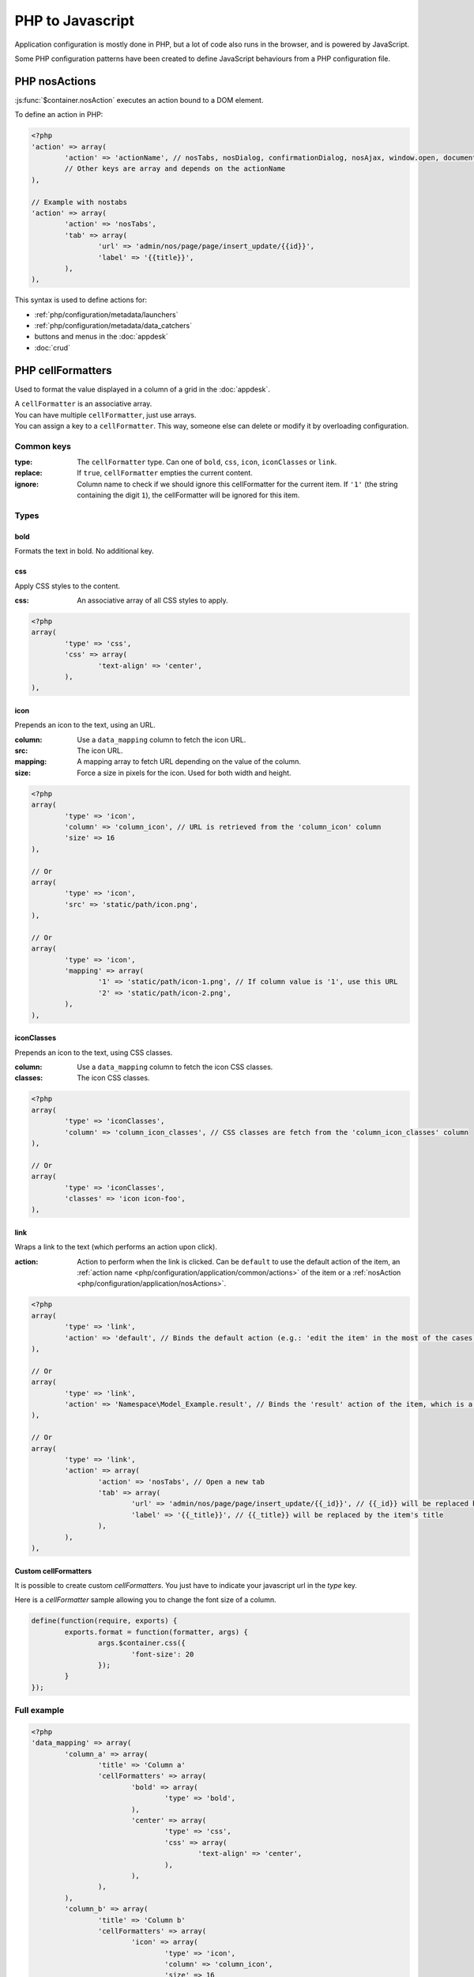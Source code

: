 PHP to Javascript
#################

Application configuration is mostly done in PHP, but a lot of code also runs in the browser, and is powered by JavaScript.

Some PHP configuration patterns have been created to define JavaScript behaviours from a PHP configuration file.

.. _php/configuration/application/nosActions:

PHP nosActions
**************

:js:func:`$container.nosAction` executes an action bound to a DOM element.

To define an action in PHP:

.. code-block:: php

	<?php
	'action' => array(
		'action' => 'actionName', // nosTabs, nosDialog, confirmationDialog, nosAjax, window.open, document.location...
		// Other keys are array and depends on the actionName
	),

	// Example with nostabs
	'action' => array(
		'action' => 'nosTabs',
		'tab' => array(
			'url' => 'admin/nos/page/page/insert_update/{{id}}',
			'label' => '{{title}}',
		),
	),

This syntax is used to define actions for:

* :ref:`php/configuration/metadata/launchers`
* :ref:`php/configuration/metadata/data_catchers`
* buttons and menus in the :doc:`appdesk`
* :doc:`crud`


.. _php/configuration/application/cellFormatters:

PHP cellFormatters
******************

Used to format the value displayed in a column of a grid in the :doc:`appdesk`.

| A ``cellFormatter`` is an associative array.
| You can have multiple ``cellFormatter``, just use arrays.
| You can assign a key to a ``cellFormatter``. This way, someone else can delete or modify it by overloading configuration.

Common keys
===========

:type: The ``cellFormatter`` type. Can one of ``bold``, ``css``, ``icon``, ``iconClasses`` or ``link``.
:replace: If ``true``, ``cellFormatter`` empties the current content.
:ignore: Column name to check if we should ignore this cellFormatter for the current item.
         If ``'1'`` (the string containing the digit ``1``), the cellFormatter will be ignored for this item.

Types
=====

bold
----

Formats the text in bold. No additional key.

css
----

Apply CSS styles to the content.

:css: An associative array of all CSS styles to apply.

.. code-block:: php

	<?php
	array(
		'type' => 'css',
		'css' => array(
			'text-align' => 'center',
		),
	),

icon
----

Prepends an icon to the text, using an URL.

:column: Use a ``data_mapping`` column to fetch the icon URL.
:src: The icon URL.
:mapping: A mapping array to fetch URL depending on the value of the column.
:size: Force a size in pixels for the icon. Used for both width and height.

.. code-block:: php

	<?php
	array(
		'type' => 'icon',
		'column' => 'column_icon', // URL is retrieved from the 'column_icon' column
		'size' => 16
	),

	// Or
	array(
		'type' => 'icon',
		'src' => 'static/path/icon.png',
	),

	// Or
	array(
		'type' => 'icon',
		'mapping' => array(
			'1' => 'static/path/icon-1.png', // If column value is '1', use this URL
			'2' => 'static/path/icon-2.png',
		),
	),

iconClasses
-----------

Prepends an icon to the text, using CSS classes.

:column: Use a ``data_mapping`` column to fetch the icon CSS classes.
:classes: The icon CSS classes.

.. code-block:: php

	<?php
	array(
		'type' => 'iconClasses',
		'column' => 'column_icon_classes', // CSS classes are fetch from the 'column_icon_classes' column
	),

	// Or
	array(
		'type' => 'iconClasses',
		'classes' => 'icon icon-foo',
	),

link
----

Wraps a link to the text (which performs an action upon click).

:action: Action to perform when the link is clicked. Can be ``default`` to use the default action of the item,
		 an :ref:`action name <php/configuration/application/common/actions>` of the item
		 or a :ref:`nosAction <php/configuration/application/nosActions>`.

.. code-block:: php

	<?php
	array(
		'type' => 'link',
		'action' => 'default', // Binds the default action (e.g.: 'edit the item' in the most of the cases)
	),

	// Or
	array(
		'type' => 'link',
		'action' => 'Namespace\Model_Example.result', // Binds the 'result' action of the item, which is a Namespace\Model_Example instance.
	),

	// Or
	array(
		'type' => 'link',
		'action' => array(
			'action' => 'nosTabs', // Open a new tab
			'tab' => array(
				'url' => 'admin/nos/page/page/insert_update/{{_id}}', // {{_id}} will be replaced by the item's ID
				'label' => '{{_title}}', // {{_title}} will be replaced by the item's title
			),
		),
	),

.. _php/configuration/application/cellFormatters/custom:

Custom cellFormatters
---------------------

It is possible to create custom `cellFormatters`. You just have to indicate your javascript url in the `type` key.

Here is a `cellFormatter` sample allowing you to change the font size of a column.

.. code-block:: js

	define(function(require, exports) {
		exports.format = function(formatter, args) {
			args.$container.css({
				'font-size': 20
			});
		}
	});

Full example
============

.. code-block:: php

	<?php
	'data_mapping' => array(
		'column_a' => array(
			'title' => 'Column a'
			'cellFormatters' => array(
				'bold' => array(
					'type' => 'bold',
				),
				'center' => array(
					'type' => 'css',
					'css' => array(
						'text-align' => 'center',
					),
				),
			),
		),
		'column_b' => array(
			'title' => 'Column b'
			'cellFormatters' => array(
				'icon' => array(
					'type' => 'icon',
					'column' => 'column_icon',
					'size' => 16
				),
			),
		),
		'column_icon' => array(
			value => function($item) {
				return $item->icon();
			},
		),
	),
